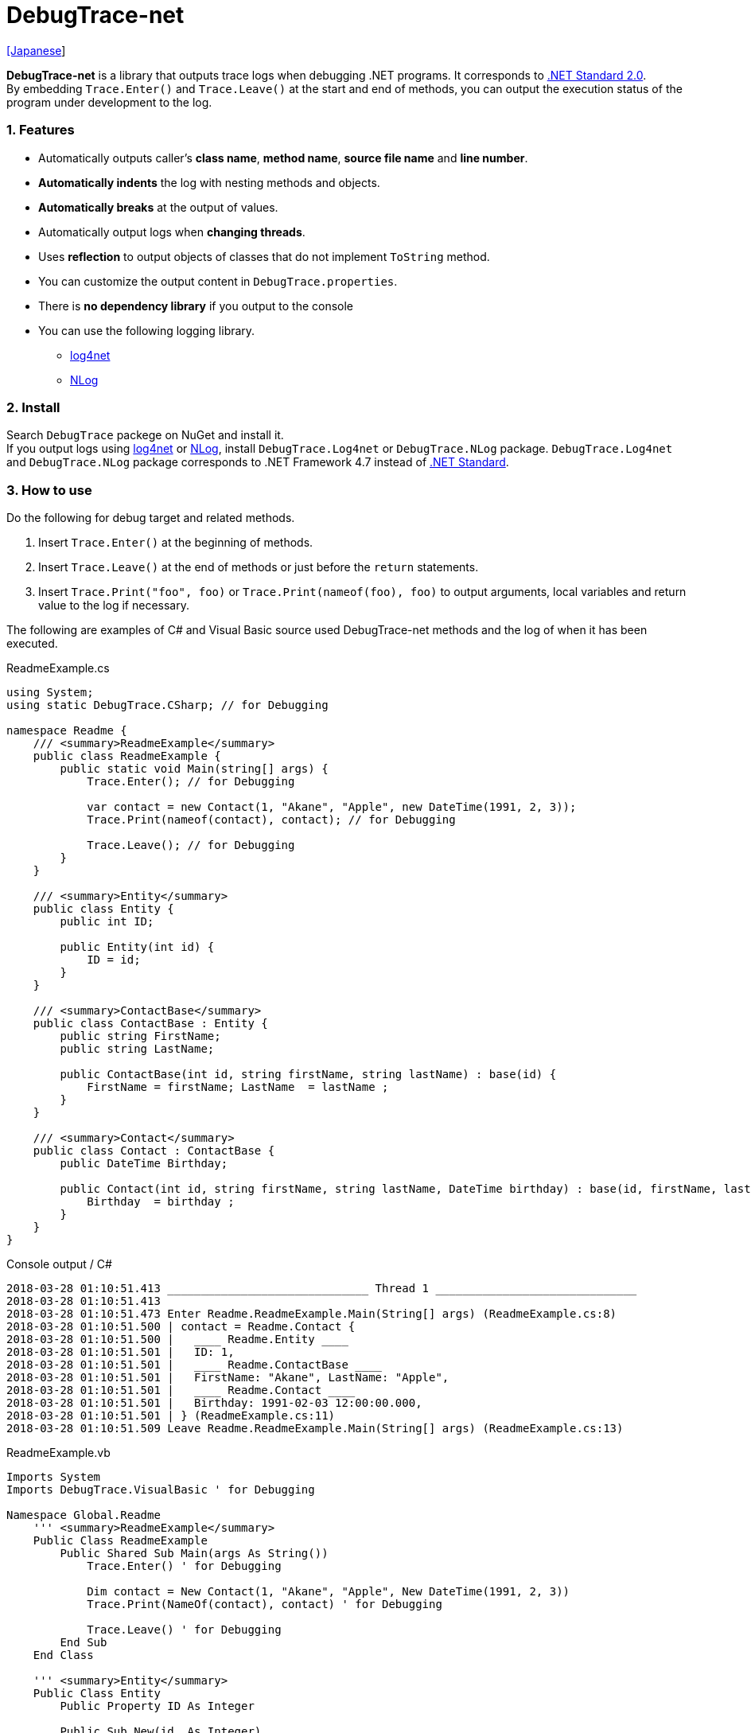 = DebugTrace-net

link:README_ja.asciidoc[[Japanese]]

*DebugTrace-net* is a library that outputs trace logs when debugging .NET programs. It corresponds to https://docs.microsoft.com/en-us/dotnet/standard/net-standard[.NET Standard 2.0]. +
By embedding `Trace.Enter()` and `Trace.Leave()` at the start and end of methods, you can output the execution status of the program under development to the log.

=== 1. Features

* Automatically outputs caller's *class name*, *method name*, *source file name* and *line number*.
* *Automatically indents* the log with nesting methods and objects.
* *Automatically breaks* at the output of values.
* Automatically output logs when *changing threads*.
* Uses *reflection* to output objects of classes that do not implement `ToString` method.
* You can customize the output content in `DebugTrace.properties`.
* There is *no dependency library* if you output to the console
* You can use the following logging library.
    ** https://logging.apache.org/log4net/[log4net]
    ** http://nlog-project.org/[NLog]

=== 2. Install

Search `DebugTrace` packege on NuGet and install it. +
If you output logs using https://logging.apache.org/log4net/[log4net] or http://nlog-project.org/[NLog],
install `DebugTrace.Log4net` or `DebugTrace.NLog` package.
`DebugTrace.Log4net` and `DebugTrace.NLog` package corresponds to .NET Framework 4.7 instead of https://docs.microsoft.com/en-us/dotnet/standard/net-standard[.NET Standard].

=== 3. How to use

Do the following for debug target and related methods.

. Insert `Trace.Enter()` at the beginning of methods.
. Insert `Trace.Leave()` at the end of methods or just before the `return` statements.
. Insert `Trace.Print("foo", foo)` or `Trace.Print(nameof(foo), foo)` to output arguments, local variables and return value to the log if necessary.

The following are examples of C# and Visual Basic source used DebugTrace-net methods and the log of when it has been executed.

[source,csharp]
.ReadmeExample.cs
----
using System;
using static DebugTrace.CSharp; // for Debugging

namespace Readme {
    /// <summary>ReadmeExample</summary>
    public class ReadmeExample {
        public static void Main(string[] args) {
            Trace.Enter(); // for Debugging

            var contact = new Contact(1, "Akane", "Apple", new DateTime(1991, 2, 3));
            Trace.Print(nameof(contact), contact); // for Debugging

            Trace.Leave(); // for Debugging
        }
    }

    /// <summary>Entity</summary>
    public class Entity {
        public int ID;

        public Entity(int id) {
            ID = id;
        }
    }

    /// <summary>ContactBase</summary>
    public class ContactBase : Entity {
        public string FirstName;
        public string LastName;

        public ContactBase(int id, string firstName, string lastName) : base(id) {
            FirstName = firstName; LastName  = lastName ;
        }
    }

    /// <summary>Contact</summary>
    public class Contact : ContactBase {
        public DateTime Birthday;

        public Contact(int id, string firstName, string lastName, DateTime birthday) : base(id, firstName, lastName) {
            Birthday  = birthday ;
        }
    }
}
----

.Console output / C#
----
2018-03-28 01:10:51.413 ______________________________ Thread 1 ______________________________
2018-03-28 01:10:51.413
2018-03-28 01:10:51.473 Enter Readme.ReadmeExample.Main(String[] args) (ReadmeExample.cs:8)
2018-03-28 01:10:51.500 | contact = Readme.Contact {
2018-03-28 01:10:51.500 |   ____ Readme.Entity ____
2018-03-28 01:10:51.501 |   ID: 1,
2018-03-28 01:10:51.501 |   ____ Readme.ContactBase ____
2018-03-28 01:10:51.501 |   FirstName: "Akane", LastName: "Apple",
2018-03-28 01:10:51.501 |   ____ Readme.Contact ____
2018-03-28 01:10:51.501 |   Birthday: 1991-02-03 12:00:00.000,
2018-03-28 01:10:51.501 | } (ReadmeExample.cs:11)
2018-03-28 01:10:51.509 Leave Readme.ReadmeExample.Main(String[] args) (ReadmeExample.cs:13)
----

[source,vb.net]
.ReadmeExample.vb
----
Imports System
Imports DebugTrace.VisualBasic ' for Debugging

Namespace Global.Readme
    ''' <summary>ReadmeExample</summary>
    Public Class ReadmeExample
        Public Shared Sub Main(args As String())
            Trace.Enter() ' for Debugging

            Dim contact = New Contact(1, "Akane", "Apple", New DateTime(1991, 2, 3))
            Trace.Print(NameOf(contact), contact) ' for Debugging

            Trace.Leave() ' for Debugging
        End Sub
    End Class

    ''' <summary>Entity</summary>
    Public Class Entity
        Public Property ID As Integer

        Public Sub New(id_ As Integer)
            ID = id_
        End Sub
    End Class

    ''' <summary>ContactBase</summary>
    Public Class ContactBase : Inherits Entity
        Public Property FirstName As String
        Public Property LastName As String

        Public Sub New(id_ As Integer, firstName_ As String, lastName_ As String)
            MyBase.New(id_)
            FirstName = firstName_ : LastName = lastName_
        End Sub
    End Class

    ''' <summary>Contact</summary>
    Public Class Contact : Inherits ContactBase
        Public Birthday As DateTime

        Public Sub New(id_ As Integer, firstName_ As String, lastName_ As String, birthday_ As DateTime)
            MyBase.New(id_, firstName_, lastName_)
            Birthday = birthday_
        End Sub
    End Class
End Namespace
----

.Console output / Visual Basic
----
2018-03-28 02:30:08.528 ______________________________ Thread 1 ______________________________
2018-03-28 02:30:08.528
2018-03-28 02:30:08.591 Enter Readme.ReadmeExample.Main(String[] args) (ReadmeExample.vb:8)
2018-03-28 02:30:08.619 | contact = Readme.Contact {
2018-03-28 02:30:08.619 |   ____ Readme.Entity ____
2018-03-28 02:30:08.619 |   ID: 1,
2018-03-28 02:30:08.619 |   ____ Readme.ContactBase ____
2018-03-28 02:30:08.619 |   FirstName: "Akane", LastName: "Apple",
2018-03-28 02:30:08.620 |   ____ Readme.Contact ____
2018-03-28 02:30:08.620 |   Birthday: 1991-02-03 12:00:00.000,
2018-03-28 02:30:08.620 | } (ReadmeExample.vb:11)
2018-03-28 02:30:08.627 Leave Readme.ReadmeExample.Main(String[] args) (ReadmeExample.vb:13)
----

=== 3. Interfaces and Classes

There are mainly the following interfaces and classes.

[options="header", width="100%"]
.Interfaces and Classes
|===
|Name     |Super Class or Implemented Interfaces|Description
|`DebugTrace.ITrace`       |_None_              |Trace processing interface
|`DebugTrace.TraceBase`    |`DebugTrace.ITrace` |Trace processing base class
|`DebugTrace.CSharp`       |`DebugTrace.Trace`  |Trace processing class for C#
|`DebugTrace.VisualBasic`  |`DebugTrace.Trace`  |Trace processing class for VisualBasic
|`DebugTrace.ILogger`      |_None_              |Log output interface
|`DebugTrace.Console`      |`DebugTrace.ILogger`|Abstract class that outputs logs to the console
|`DebugTrace.Console+Out`  |`DebugTrace.Console`|Class outputting logs to standard output
|`DebugTrace.Console+Error`|`DebugTrace.Console`|Class outputting logs to standard error output
|===

=== 4. Properties of DebugTrace.CSharp class and DebugTrace.VisualBasic class

`DebugTrace.CSharp` and `DebugTrace.VisualBasic` class has `Trace` property as an instance of its own type.

=== 5. Properties and methods of ITrace interface

It has the following properties and methods.

[options="header", width="60%"]
.Properties
|===
|Name|Description
|`IsEnabled`
|`true` if log output is enabled, `false` otherwise (`get` only)

|`LastLog`
|Last log string outputted (`get` only)

|===

[options="header"]
.Methods
|===
|Name|Arguments|Return Value|Description
|`ResetNest`
|_None_
|_None_
|Initializes the nesting level for the current thread.

|`Enter`
|_None_
|`int` thread ID
|Outputs method start to log.

|`Leave`
|`int threadId`: the thread ID (default: `-1`)
|_None_
|Outputs method end to the log.

|`Print`
|`string message`: the message
|_None_
|Outputs the message to the log.

|`Print`
|`Func<string> messageSupplier`: the function to return a message
|_None_
|Gets a message from `messageSupplier` and output it to the log.

|`Print`
|`string name`: the name of the value +
`object value`: the value
|_None_
|Outputs to the log in the form of `"Name = Value"`

|`Print`
|`string name`: the name of the value +
`Func<object> valueSupplier`:  the function to return a value
|_None_
|Gets a value from `valueSupplier` and output it to the log in the form of `"Name = Value"`.

|===

=== 6. Properties of *DebugTrace.properties* file

DebugTrace reads the `DebugTrace.properties` file in the same directory as DebugTrace.dll at startup.
You can specify following properties in the `DebugTrace.properties` file.  

[options="header"]
.DebugTrace.properties
|===
|Property Name|Value to be set|Default Value

|`Logger`
| *Logger* DebugTrace uses +
One of the following. +
`Log4net`: use Log4net +
`NLog`: use NLog +
`Console+Out`: Output to the console (stdout) +
`Console+Error`: Output to the console (stderr)
|`Console+Error`

|`LogLevel`
|*Log level* at log output +
One of the following. +
`Trace`, `Debug`, `Info`, `Warn`, `Error` or `Fatal` +
|`Debug`

|`EnterString`
|The string output by `enter` method +
 +
`[Teal]#parameters#:` +
`{0}`: The class name of the caller +
`{1}`: The method name of the caller +
`{2}`: The file name of the caller +
`{3}`: The line number of the caller
|`Enter {0}.{1} ({2}:{3:D})`

|`LeaveString`
|The string output by `leave` method +
 +
`[Teal]#parameters#:` +
`{0}`: The class name of the caller +
`{1}`: The method name of the caller +
`{2}`: The file name of the caller +
`{3}`: The line number of the caller
|`Leave {0}.{1} ({2}:{3:D})`

|`ThreadBoundaryString`
|The string output in the *threads boundary*. +
 +
_parameters:_ +
`{0}`: The thread ID
|`\____\__\__\__\__\__\__\__\__\__\__\__\__\__ Thread {0} \__\__\__\__\__\__\__\__\__\__\__\__\__\____`

|`ClassBoundaryString`
|The string output in the *classes boundary*. +
 +
_parameters:_ +
`{0}`: The class name
|`\\____ {0} \____`

|`CodeIndentString`
|The string of one *code indent* +
`\s` _is change to a space character_
|`\|\s`

|`DataIndentString`
|The string of one *data indent* +
`\s` _is change to a space character_
|`\s\s`

|`LimitString`
|The *string* to represent that it has exceeded the *limit*
|`\...`

|`DefaultNameSpaceString` +
|The string replacing the default *namespace* part
|`\...`

|`NonPrintString` +
|The string of value in the case of properties that *do not output* the value
|`\***`

|`CyclicReferenceString`
|The string to represent that the *cyclic reference* occurs
|`\*\** Cyclic Reference \***`

|`VarNameValueSeparator`
|The separator string between the *variable name and value* +
`\s` _is change to a space character_
|`\s=\s`

|`KeyValueSeparator`
|The separator string between the *key and value* for Map object
and between the *property/field name and value* +
`\s` _is change to a space character_
|`:\s`

|`PrintSuffixFormat`
|Output format of `print` method suffix +
`\s` _is change to a space character_ +
 +
_parameters:_ +
`{0}`: The class name of the caller +
`{1}`: The method name of the caller +
`{2}`: The file name of the caller +
`{3}`: The line number of the caller
|`\s({2}:{3:D})`

|`DateTimeFormat`
|Output format of *date and time* +
 +
_parameters:_ +
`{0}`: The `DateTime` object +
|`{0:yyyy-MM-dd hh:mm:ss.fff}`

|`MaxDataOutputWidth`
|*Maximum* output *width of data*
|80

|`CollectionLimit`
|*Limit* value of `ICollection` elements to output
|512

|`StringLimit`
|*Limit* value of `string` characters to output
|8192

|`ReflectionNestLimit`
|*Limit* value of *reflection nest*
|4

|`NonPrintProperties` +
|Properties and fields *not to be output* +
value +
 +
`[Teal]#format#:` +
`<full class name>.<property or field name>`, +
`<full class name>.<property or field name>`, +
`\...`
|_Empty_

|`DefaultNameSpace` +
|Default *namespace* of your java source
|_None_

|`ReflectionClasses` +
|*Classe names* that output content by *reflection* even if `ToString` method is implemented
|_Empty_

|===

==== 6.1. *NonPrintProperties*, *NonPrintString*

DebugTrace use reflection to output object contents if the `ToString` method is not implemented.
If there are other object references, the contents of objects are also output.
However, if there is circular reference, it will automatically detect and suspend output.
You can suppress output by specifying the `NonPrintProperties` property and
can specify multiple values of this property separated by commas.  
The value of the property specified by `NonPrintProperties` are output as the string specified by `NonPrintString` (default: `\***`).

.Example of NonPrintProperties
----
NonPrintProperties = DebugTraceExample.Node.Parent
----

.Example of NonPrintProperties (Multiple specifications)
----
NonPrintProperties = \
    DebugTraceExample.Node.Parent,\
    DebugTraceExample.Node.Left,\
    DebugTraceExample.Node.Right
----

=== 7. Examples of using logging libraries

You can output logs using the following libraries besides console output.

[options="header", width="60%"]
.logging Libraries
|===
|Library Name|Required package  |API
|log4net     |DebugTrace.Log4net|.NET Framework 4.7
|NLog        |DebugTrace.NLog   |.NET Framework 4.7
|===

To use them, add the above package from NuGet.

The logger name of DebugTrace is `DebugTrace`.   

==== 7-1. log4net

[source,properties]
.Example of DebugTrace.properties
----
# DebugTrace.properties
Logger = Log4net
----

[source,csharp]
.Additional example of AssemblyInfo.cs
----
[assembly: log4net.Config.XmlConfigurator(ConfigFile=@"Log4net.config", Watch=true)]
----

[source,xml]
.Example of Log4net.config
----
<?xml version="1.0" encoding="utf-8" ?>
<configuration>
  <log4net>
    <appender name="A" type="log4net.Appender.FileAppender">
      <File value="C:/Logs/DebugTrace/Log4net.log" />
      <AppendToFile value="true" />
      <layout type="log4net.Layout.PatternLayout">
        <ConversionPattern value="%date [%thread] %-5level %logger %message%n" />
      </layout>
    </appender>
    <root>
      <level value="DEBUG" />
      <appender-ref ref="A" />
    </root>
  </log4net>
</configuration>
----

==== 7-2. NLog

[source,properties]
.Example of DebugTrace.properties
----
# DebugTrace.properties
Logger = NLog
----

[source,xml]
.Example of NLog.config
----
<?xml version="1.0" encoding="utf-8" ?>
<nlog xmlns="http://www.nlog-project.org/schemas/NLog.xsd"
      xmlns:xsi="http://www.w3.org/2001/XMLSchema-instance"
      xsi:schemaLocation="http://www.nlog-project.org/schemas/NLog.xsd NLog.xsd"
      autoReload="true"
      throwExceptions="false"
      internalLogLevel="Off" internalLogFile="C:/Logs/DebugTrace/NLog-internal.log">
  <targets>
    <target xsi:type="File" name="f" fileName="C:/Logs/DebugTrace/NLog.log"
            layout="${longdate} [${threadid}] ${uppercase:${level}} ${logger} ${message}" />
  </targets>
  <rules>
    <logger name="*" minlevel="Debug" writeTo="f" />
  </rules>
</nlog>
----

=== 8. License

link:LICENSE[The MIT License (MIT)]

[gray]#_(C) 2018 Masato Kokubo_#
